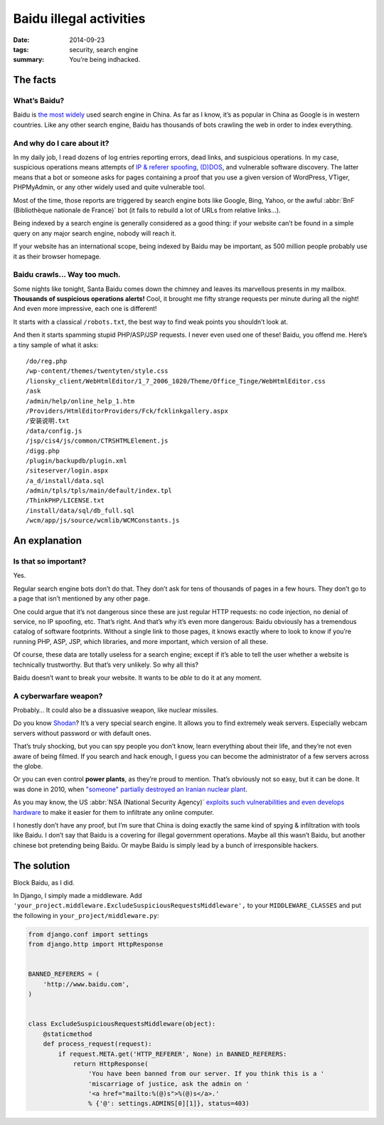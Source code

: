 Baidu illegal activities
========================

:date: 2014-09-23
:tags: security, search engine
:summary: You’re being indhacked.


The facts
---------

What’s Baidu?
~~~~~~~~~~~~~

Baidu is `the most widely <http://chineseseoshifu.com/blog/top-5-chinese-search-engines.html>`_
used search engine in China.
As far as I know, it’s as popular in China as Google is in western countries.
Like any other search engine, Baidu has thousands of bots crawling the web
in order to index everything.

And why do I care about it?
~~~~~~~~~~~~~~~~~~~~~~~~~~~

In my daily job, I read dozens of log entries reporting errors, dead links, and
suspicious operations.  In my case, suspicious operations means attempts of
`IP & referer spoofing <http://en.wikipedia.org/wiki/Spoofing_attack>`_,
`(D)DOS <http://en.wikipedia.org/wiki/Denial-of-service_attack>`_,
and vulnerable software discovery.  The latter means that a bot or someone asks
for pages containing a proof that you use a given version of WordPress, VTiger,
PHPMyAdmin, or any other widely used and quite vulnerable tool.

Most of the time, those reports are triggered by search engine bots like
Google, Bing, Yahoo, or the awful
:abbr:`BnF (Bibliothèque nationale de France)` bot (it fails to rebuild a lot
of URLs from relative links…).

Being indexed by a search engine is generally considered as a good thing:
if your website can’t be found in a simple query on any major search engine,
nobody will reach it.

If your website has an international scope, being indexed by Baidu may be
important, as 500 million people probably use it as their browser homepage.

Baidu crawls… Way too much.
~~~~~~~~~~~~~~~~~~~~~~~~~~~

Some nights like tonight, Santa Baidu comes down the chimney and leaves its
marvellous presents in my mailbox.
**Thousands of suspicious operations alerts!**
Cool, it brought me fifty strange requests per minute during all the night!
And even more impressive, each one is different!

It starts with a classical ``/robots.txt``, the best way to find weak points you
shouldn’t look at.

And then it starts spamming stupid PHP/ASP/JSP requests.
I never even used one of these!  Baidu, you offend me.
Here’s a tiny sample of what it asks::

  /do/reg.php
  /wp-content/themes/twentyten/style.css
  /lionsky_client/WebHtmlEditor/1_7_2006_1020/Theme/Office_Tinge/WebHtmlEditor.css
  /ask
  /admin/help/online_help_1.htm
  /Providers/HtmlEditorProviders/Fck/fcklinkgallery.aspx
  /安装说明.txt
  /data/config.js
  /jsp/cis4/js/common/CTRSHTMLElement.js
  /digg.php
  /plugin/backupdb/plugin.xml
  /siteserver/login.aspx
  /a_d/install/data.sql
  /admin/tpls/tpls/main/default/index.tpl
  /ThinkPHP/LICENSE.txt
  /install/data/sql/db_full.sql
  /wcm/app/js/source/wcmlib/WCMConstants.js


An explanation
--------------

Is that so important?
~~~~~~~~~~~~~~~~~~~~~

Yes.

Regular search engine bots don’t do that.  They don’t ask for tens of thousands
of pages in a few hours.  They don’t go to a page that isn’t mentioned
by any other page.

One could argue that it’s not dangerous since these are just regular
HTTP requests: no code injection, no denial of service, no IP spoofing, etc.
That’s right.  And that’s why it’s even more dangerous: Baidu obviously has
a tremendous catalog of software footprints.  Without a single link to those
pages, it knows exactly where to look to know if you’re running PHP, ASP, JSP,
which libraries, and more important, which version of all these.

Of course, these data are totally useless for a search engine; except if it’s
able to tell the user whether a website is technically trustworthy.
But that’s very unlikely.  So why all this?

Baidu doesn’t want to break your website.  It wants to be *able* to do it
at any moment.

A cyberwarfare weapon?
~~~~~~~~~~~~~~~~~~~~~~

Probably…  It could also be a dissuasive weapon, like nuclear missiles.

Do you know `Shodan <http://www.shodanhq.com/>`_?
It’s a very special search engine.
It allows you to find extremely weak servers.
Especially webcam servers without password or with default ones.

That’s truly shocking, but you can spy people you don’t know, learn everything
about their life, and they’re not even aware of being filmed.
If you search and hack enough, I guess you can become the administrator
of a few servers across the globe.

Or you can even control **power plants**, as they’re proud to mention.
That’s obviously not so easy, but it can be done.
It was done in 2010, when `"someone" partially destroyed an Iranian
nuclear plant <http://en.wikipedia.org/wiki/Stuxnet>`_.

As you may know, the US :abbr:`NSA (National Security Agency)` `exploits such
vulnerabilities and even develops hardware
<http://en.wikipedia.org/wiki/NSA_ANT_catalog>`_ to make it easier for them
to infiltrate any online computer.

I honestly don’t have any proof, but I’m sure that China is doing exactly the
same kind of spying & infiltration with tools like Baidu.
I don’t say that Baidu is a covering for illegal government operations.
Maybe all this wasn’t Baidu, but another chinese bot pretending being Baidu.
Or maybe Baidu is simply lead by a bunch of irresponsible hackers.

The solution
------------

Block Baidu, as I did.

In Django, I simply made a middleware.
Add ``'your_project.middleware.ExcludeSuspiciousRequestsMiddleware',`` to your
``MIDDLEWARE_CLASSES`` and put the following in ``your_project/middleware.py``:

.. code-block:: python

    from django.conf import settings
    from django.http import HttpResponse


    BANNED_REFERERS = (
        'http://www.baidu.com',
    )


    class ExcludeSuspiciousRequestsMiddleware(object):
        @staticmethod
        def process_request(request):
            if request.META.get('HTTP_REFERER', None) in BANNED_REFERERS:
                return HttpResponse(
                    'You have been banned from our server. If you think this is a '
                    'miscarriage of justice, ask the admin on '
                    '<a href="mailto:%(@)s">%(@)s</a>.'
                    % {'@': settings.ADMINS[0][1]}, status=403)
